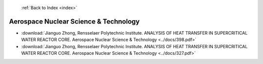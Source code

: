  :ref:`Back to Index <index>`

Aerospace Nuclear Science & Technology
--------------------------------------

* :download:`Jianguo Zhong, Rensselaer Polytechnic Institute. ANALYSIS OF HEAT TRANSFER IN SUPERCRITICAL WATER REACTOR CORE. Aerospace Nuclear Science & Technology <../docs/398.pdf>`
* :download:`Jianguo Zhong, Rensselaer Polytechnic Institute. ANALYSIS OF HEAT TRANSFER IN SUPERCRITICAL WATER REACTOR CORE. Aerospace Nuclear Science & Technology <../docs/327.pdf>`
